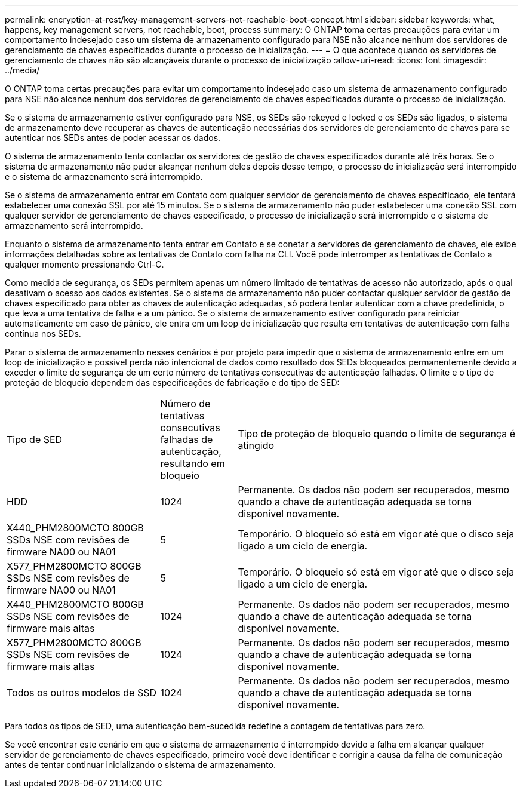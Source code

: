 ---
permalink: encryption-at-rest/key-management-servers-not-reachable-boot-concept.html 
sidebar: sidebar 
keywords: what, happens, key management servers, not reachable, boot, process 
summary: O ONTAP toma certas precauções para evitar um comportamento indesejado caso um sistema de armazenamento configurado para NSE não alcance nenhum dos servidores de gerenciamento de chaves especificados durante o processo de inicialização. 
---
= O que acontece quando os servidores de gerenciamento de chaves não são alcançáveis durante o processo de inicialização
:allow-uri-read: 
:icons: font
:imagesdir: ../media/


[role="lead"]
O ONTAP toma certas precauções para evitar um comportamento indesejado caso um sistema de armazenamento configurado para NSE não alcance nenhum dos servidores de gerenciamento de chaves especificados durante o processo de inicialização.

Se o sistema de armazenamento estiver configurado para NSE, os SEDs são rekeyed e locked e os SEDs são ligados, o sistema de armazenamento deve recuperar as chaves de autenticação necessárias dos servidores de gerenciamento de chaves para se autenticar nos SEDs antes de poder acessar os dados.

O sistema de armazenamento tenta contactar os servidores de gestão de chaves especificados durante até três horas. Se o sistema de armazenamento não puder alcançar nenhum deles depois desse tempo, o processo de inicialização será interrompido e o sistema de armazenamento será interrompido.

Se o sistema de armazenamento entrar em Contato com qualquer servidor de gerenciamento de chaves especificado, ele tentará estabelecer uma conexão SSL por até 15 minutos. Se o sistema de armazenamento não puder estabelecer uma conexão SSL com qualquer servidor de gerenciamento de chaves especificado, o processo de inicialização será interrompido e o sistema de armazenamento será interrompido.

Enquanto o sistema de armazenamento tenta entrar em Contato e se conetar a servidores de gerenciamento de chaves, ele exibe informações detalhadas sobre as tentativas de Contato com falha na CLI. Você pode interromper as tentativas de Contato a qualquer momento pressionando Ctrl-C.

Como medida de segurança, os SEDs permitem apenas um número limitado de tentativas de acesso não autorizado, após o qual desativam o acesso aos dados existentes. Se o sistema de armazenamento não puder contactar qualquer servidor de gestão de chaves especificado para obter as chaves de autenticação adequadas, só poderá tentar autenticar com a chave predefinida, o que leva a uma tentativa de falha e a um pânico. Se o sistema de armazenamento estiver configurado para reiniciar automaticamente em caso de pânico, ele entra em um loop de inicialização que resulta em tentativas de autenticação com falha contínua nos SEDs.

Parar o sistema de armazenamento nesses cenários é por projeto para impedir que o sistema de armazenamento entre em um loop de inicialização e possível perda não intencional de dados como resultado dos SEDs bloqueados permanentemente devido a exceder o limite de segurança de um certo número de tentativas consecutivas de autenticação falhadas. O limite e o tipo de proteção de bloqueio dependem das especificações de fabricação e do tipo de SED:

[cols="30,15,55"]
|===


| Tipo de SED | Número de tentativas consecutivas falhadas de autenticação, resultando em bloqueio | Tipo de proteção de bloqueio quando o limite de segurança é atingido 


 a| 
HDD
 a| 
1024
 a| 
Permanente. Os dados não podem ser recuperados, mesmo quando a chave de autenticação adequada se torna disponível novamente.



 a| 
X440_PHM2800MCTO 800GB SSDs NSE com revisões de firmware NA00 ou NA01
 a| 
5
 a| 
Temporário. O bloqueio só está em vigor até que o disco seja ligado a um ciclo de energia.



 a| 
X577_PHM2800MCTO 800GB SSDs NSE com revisões de firmware NA00 ou NA01
 a| 
5
 a| 
Temporário. O bloqueio só está em vigor até que o disco seja ligado a um ciclo de energia.



 a| 
X440_PHM2800MCTO 800GB SSDs NSE com revisões de firmware mais altas
 a| 
1024
 a| 
Permanente. Os dados não podem ser recuperados, mesmo quando a chave de autenticação adequada se torna disponível novamente.



 a| 
X577_PHM2800MCTO 800GB SSDs NSE com revisões de firmware mais altas
 a| 
1024
 a| 
Permanente. Os dados não podem ser recuperados, mesmo quando a chave de autenticação adequada se torna disponível novamente.



 a| 
Todos os outros modelos de SSD
 a| 
1024
 a| 
Permanente. Os dados não podem ser recuperados, mesmo quando a chave de autenticação adequada se torna disponível novamente.

|===
Para todos os tipos de SED, uma autenticação bem-sucedida redefine a contagem de tentativas para zero.

Se você encontrar este cenário em que o sistema de armazenamento é interrompido devido a falha em alcançar qualquer servidor de gerenciamento de chaves especificado, primeiro você deve identificar e corrigir a causa da falha de comunicação antes de tentar continuar inicializando o sistema de armazenamento.
